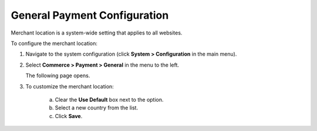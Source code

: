 .. _sys--conf--commerce--payment--general:
.. System > Configuration > Commerce > Payment > General

General Payment Configuration
~~~~~~~~~~~~~~~~~~~~~~~~~~~~~

.. begin

Merchant location is a system-wide setting that applies to all websites.

.. It is considered (when?)

To configure the merchant location:

1. Navigate to the system configuration (click **System > Configuration** in the main menu).
2. Select **Commerce > Payment > General** in the menu to the left.

   The following page opens.

   .. image:: /user_guide/img/system/configuration/payment/general/merchant_location.png
      :class: with-border

3. To customize the merchant location:

     a) Clear the **Use Default** box next to the option.
     b) Select a new country from the list.
     c) Click **Save**.



